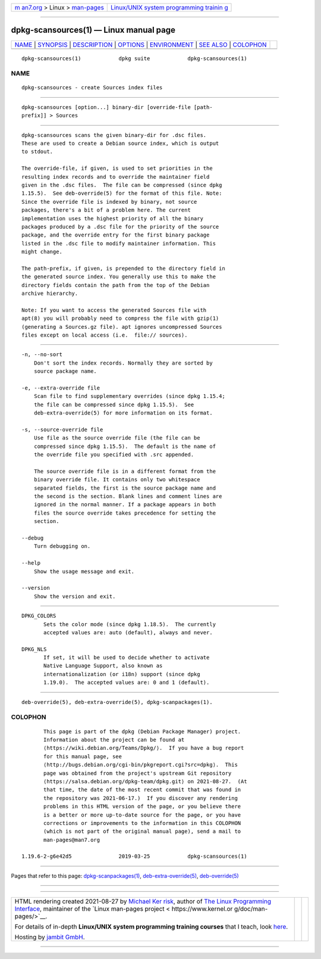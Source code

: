.. container:: page-top

.. container:: nav-bar

   +----------------------------------+----------------------------------+
   | `m                               | `Linux/UNIX system programming   |
   | an7.org <../../../index.html>`__ | trainin                          |
   | > Linux >                        | g <http://man7.org/training/>`__ |
   | `man-pages <../index.html>`__    |                                  |
   +----------------------------------+----------------------------------+

--------------

dpkg-scansources(1) — Linux manual page
=======================================

+-----------------------------------+-----------------------------------+
| `NAME <#NAME>`__ \|               |                                   |
| `SYNOPSIS <#SYNOPSIS>`__ \|       |                                   |
| `DESCRIPTION <#DESCRIPTION>`__ \| |                                   |
| `OPTIONS <#OPTIONS>`__ \|         |                                   |
| `ENVIRONMENT <#ENVIRONMENT>`__ \| |                                   |
| `SEE ALSO <#SEE_ALSO>`__ \|       |                                   |
| `COLOPHON <#COLOPHON>`__          |                                   |
+-----------------------------------+-----------------------------------+
| .. container:: man-search-box     |                                   |
+-----------------------------------+-----------------------------------+

::

   dpkg-scansources(1)            dpkg suite            dpkg-scansources(1)

NAME
-------------------------------------------------

::

          dpkg-scansources - create Sources index files


---------------------------------------------------------

::

          dpkg-scansources [option...] binary-dir [override-file [path-
          prefix]] > Sources


---------------------------------------------------------------

::

          dpkg-scansources scans the given binary-dir for .dsc files.
          These are used to create a Debian source index, which is output
          to stdout.

          The override-file, if given, is used to set priorities in the
          resulting index records and to override the maintainer field
          given in the .dsc files.  The file can be compressed (since dpkg
          1.15.5).  See deb-override(5) for the format of this file. Note:
          Since the override file is indexed by binary, not source
          packages, there's a bit of a problem here. The current
          implementation uses the highest priority of all the binary
          packages produced by a .dsc file for the priority of the source
          package, and the override entry for the first binary package
          listed in the .dsc file to modify maintainer information. This
          might change.

          The path-prefix, if given, is prepended to the directory field in
          the generated source index. You generally use this to make the
          directory fields contain the path from the top of the Debian
          archive hierarchy.

          Note: If you want to access the generated Sources file with
          apt(8) you will probably need to compress the file with gzip(1)
          (generating a Sources.gz file). apt ignores uncompressed Sources
          files except on local access (i.e.  file:// sources).


-------------------------------------------------------

::

          -n, --no-sort
              Don't sort the index records. Normally they are sorted by
              source package name.

          -e, --extra-override file
              Scan file to find supplementary overrides (since dpkg 1.15.4;
              the file can be compressed since dpkg 1.15.5).  See
              deb-extra-override(5) for more information on its format.

          -s, --source-override file
              Use file as the source override file (the file can be
              compressed since dpkg 1.15.5).  The default is the name of
              the override file you specified with .src appended.

              The source override file is in a different format from the
              binary override file. It contains only two whitespace
              separated fields, the first is the source package name and
              the second is the section. Blank lines and comment lines are
              ignored in the normal manner. If a package appears in both
              files the source override takes precedence for setting the
              section.

          --debug
              Turn debugging on.

          --help
              Show the usage message and exit.

          --version
              Show the version and exit.


---------------------------------------------------------------

::

          DPKG_COLORS
                 Sets the color mode (since dpkg 1.18.5).  The currently
                 accepted values are: auto (default), always and never.

          DPKG_NLS
                 If set, it will be used to decide whether to activate
                 Native Language Support, also known as
                 internationalization (or i18n) support (since dpkg
                 1.19.0).  The accepted values are: 0 and 1 (default).


---------------------------------------------------------

::

          deb-override(5), deb-extra-override(5), dpkg-scanpackages(1).

COLOPHON
---------------------------------------------------------

::

          This page is part of the dpkg (Debian Package Manager) project.
          Information about the project can be found at 
          ⟨https://wiki.debian.org/Teams/Dpkg/⟩.  If you have a bug report
          for this manual page, see
          ⟨http://bugs.debian.org/cgi-bin/pkgreport.cgi?src=dpkg⟩.  This
          page was obtained from the project's upstream Git repository
          ⟨https://salsa.debian.org/dpkg-team/dpkg.git⟩ on 2021-08-27.  (At
          that time, the date of the most recent commit that was found in
          the repository was 2021-06-17.)  If you discover any rendering
          problems in this HTML version of the page, or you believe there
          is a better or more up-to-date source for the page, or you have
          corrections or improvements to the information in this COLOPHON
          (which is not part of the original manual page), send a mail to
          man-pages@man7.org

   1.19.6-2-g6e42d5               2019-03-25            dpkg-scansources(1)

--------------

Pages that refer to this page:
`dpkg-scanpackages(1) <../man1/dpkg-scanpackages.1.html>`__, 
`deb-extra-override(5) <../man5/deb-extra-override.5.html>`__, 
`deb-override(5) <../man5/deb-override.5.html>`__

--------------

--------------

.. container:: footer

   +-----------------------+-----------------------+-----------------------+
   | HTML rendering        |                       | |Cover of TLPI|       |
   | created 2021-08-27 by |                       |                       |
   | `Michael              |                       |                       |
   | Ker                   |                       |                       |
   | risk <https://man7.or |                       |                       |
   | g/mtk/index.html>`__, |                       |                       |
   | author of `The Linux  |                       |                       |
   | Programming           |                       |                       |
   | Interface <https:     |                       |                       |
   | //man7.org/tlpi/>`__, |                       |                       |
   | maintainer of the     |                       |                       |
   | `Linux man-pages      |                       |                       |
   | project <             |                       |                       |
   | https://www.kernel.or |                       |                       |
   | g/doc/man-pages/>`__. |                       |                       |
   |                       |                       |                       |
   | For details of        |                       |                       |
   | in-depth **Linux/UNIX |                       |                       |
   | system programming    |                       |                       |
   | training courses**    |                       |                       |
   | that I teach, look    |                       |                       |
   | `here <https://ma     |                       |                       |
   | n7.org/training/>`__. |                       |                       |
   |                       |                       |                       |
   | Hosting by `jambit    |                       |                       |
   | GmbH                  |                       |                       |
   | <https://www.jambit.c |                       |                       |
   | om/index_en.html>`__. |                       |                       |
   +-----------------------+-----------------------+-----------------------+

--------------

.. container:: statcounter

   |Web Analytics Made Easy - StatCounter|

.. |Cover of TLPI| image:: https://man7.org/tlpi/cover/TLPI-front-cover-vsmall.png
   :target: https://man7.org/tlpi/
.. |Web Analytics Made Easy - StatCounter| image:: https://c.statcounter.com/7422636/0/9b6714ff/1/
   :class: statcounter
   :target: https://statcounter.com/

